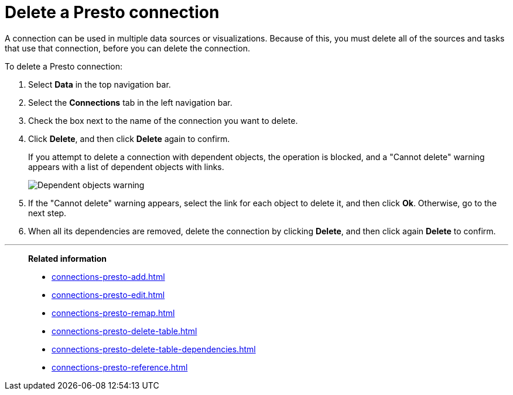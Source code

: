 = Delete a {connection} connection
:last_updated: 9/21/2020
:linkattrs:
:experimental:
:page-aliases:
:connection: Presto
:description: Learn how to delete a Presto connection.

A connection can be used in multiple data sources or visualizations.
Because of this, you must delete all of the sources and tasks that use that connection, before you can delete the connection.

To delete a {connection} connection:

. Select *Data* in the top navigation bar.
. Select the *Connections* tab in the left navigation bar.
. Check the box next to the name of the connection you want to delete.
. Click *Delete*, and then click *Delete* again to confirm.
+
If you attempt to delete a connection with dependent objects, the operation is blocked, and a "Cannot delete" warning appears with a list of dependent objects with links.
+
image::connection-delete-warning.png[Dependent objects warning]

. If the "Cannot delete" warning appears, select the link for each object to delete it, and then click *Ok*.
Otherwise, go to the next step.
. When all its dependencies are removed, delete the connection by clicking *Delete*, and then click again *Delete* to confirm.

'''
> **Related information**
>
> * xref:connections-presto-add.adoc[]
> * xref:connections-presto-edit.adoc[]
> * xref:connections-presto-remap.adoc[]
> * xref:connections-presto-delete-table.adoc[]
> * xref:connections-presto-delete-table-dependencies.adoc[]
> * xref:connections-presto-reference.adoc[]
